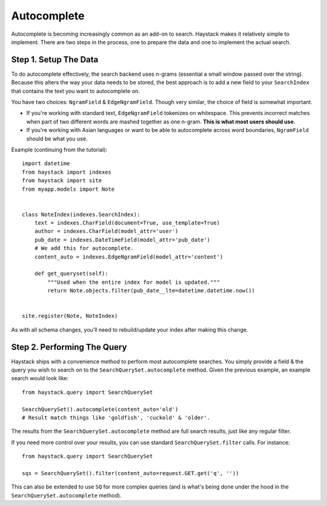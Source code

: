 .. _ref-autocomplete:

============
Autocomplete
============

Autocomplete is becoming increasingly common as an add-on to search. Haystack
makes it relatively simple to implement. There are two steps in the process,
one to prepare the data and one to implement the actual search.

Step 1. Setup The Data
======================

To do autocomplete effectively, the search backend uses n-grams (essential
a small window passed over the string). Because this alters the way your
data needs to be stored, the best approach is to add a new field to your
``SearchIndex`` that contains the text you want to autocomplete on.

You have two choices: ``NgramField`` & ``EdgeNgramField``. Though very similar,
the choice of field is somewhat important.

* If you're working with standard text, ``EdgeNgramField`` tokenizes on
  whitespace. This prevents incorrect matches when part of two different words
  are mashed together as one n-gram. **This is what most users should use.**
* If you're working with Asian languages or want to be able to autocomplete
  across word boundaries, ``NgramField`` should be what you use.

Example (continuing from the tutorial)::

    import datetime
    from haystack import indexes
    from haystack import site
    from myapp.models import Note
    
    
    class NoteIndex(indexes.SearchIndex):
        text = indexes.CharField(document=True, use_template=True)
        author = indexes.CharField(model_attr='user')
        pub_date = indexes.DateTimeField(model_attr='pub_date')
        # We add this for autocomplete.
        content_auto = indexes.EdgeNgramField(model_attr='content')
        
        def get_queryset(self):
            """Used when the entire index for model is updated."""
            return Note.objects.filter(pub_date__lte=datetime.datetime.now())
    
    
    site.register(Note, NoteIndex)

As with all schema changes, you'll need to rebuild/update your index after
making this change.


Step 2. Performing The Query
============================

Haystack ships with a convenience method to perform most autocomplete searches.
You simply provide a field & the query you wish to search on to the
``SearchQuerySet.autocomplete`` method. Given the previous example, an example
search would look like::

    from haystack.query import SearchQuerySet
    
    SearchQuerySet().autocomplete(content_auto='old')
    # Result match things like 'goldfish', 'cuckold' & 'older'.

The results from the ``SearchQuerySet.autocomplete`` method are full search
results, just like any regular filter.

If you need more control over your results, you can use standard
``SearchQuerySet.filter`` calls. For instance::

    from haystack.query import SearchQuerySet
    
    sqs = SearchQuerySet().filter(content_auto=request.GET.get('q', ''))

This can also be extended to use ``SQ`` for more complex queries (and is what's
being done under the hood in the ``SearchQuerySet.autocomplete`` method).
